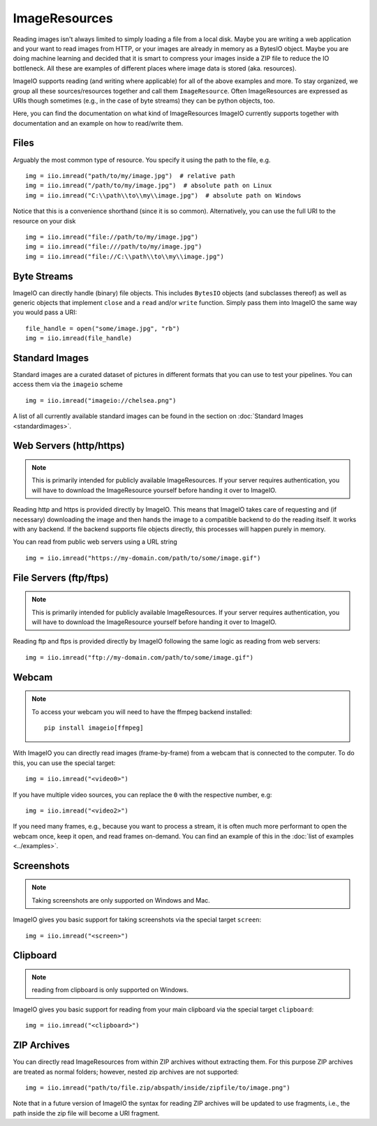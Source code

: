 ImageResources
==============

Reading images isn't always limited to simply loading a file from a local disk.
Maybe you are writing a web application and your want to read images from HTTP,
or your images are already in memory as a BytesIO object. Maybe you are doing
machine learning and decided that it is smart to compress your images inside a
ZIP file to reduce the IO bottleneck. All these are examples of different
places where image data is stored (aka. resources). 

ImageIO supports reading (and writing where applicable) for all of the above
examples and more. To stay organized, we group all these sources/resources
together and call them ``ImageResource``. Often ImageResources are expressed as
URIs though sometimes (e.g., in the case of byte streams) they can be python
objects, too.

Here, you can find the documentation on what kind of ImageResources ImageIO
currently supports together with documentation and an example on how to
read/write them.


Files
-----

Arguably the most common type of resource. You specify it using the path to the
file, e.g. ::

    img = iio.imread("path/to/my/image.jpg")  # relative path
    img = iio.imread("/path/to/my/image.jpg")  # absolute path on Linux
    img = iio.imread("C:\\path\\to\\my\\image.jpg")  # absolute path on Windows


Notice that this is a convenience shorthand (since it is so common).
Alternatively, you can use the full URI to the resource on your disk ::

    img = iio.imread("file://path/to/my/image.jpg")
    img = iio.imread("file:///path/to/my/image.jpg")
    img = iio.imread("file://C:\\path\\to\\my\\image.jpg")


Byte Streams
------------

ImageIO can directly handle (binary) file objects. This includes ``BytesIO`` objects (and subclasses thereof)
as well as generic objects that implement ``close`` and a ``read`` and/or ``write`` function.
Simply pass them into ImageIO the same way you would pass a URI::

    file_handle = open("some/image.jpg", "rb")
    img = iio.imread(file_handle)


Standard Images
---------------

Standard images are a curated dataset of pictures in different formats that you
can use to test your pipelines. You can access them via the ``imageio`` scheme
::

    img = iio.imread("imageio://chelsea.png")

A list of all currently available standard images can be found in the section on
:doc:`Standard Images <standardimages>`.


Web Servers (http/https)
------------------------

.. note::
    This is primarily intended for publicly available ImageResources. If your
    server requires authentication, you will have to download the ImageResource
    yourself before handing it over to ImageIO.


Reading http and https is provided directly by ImageIO. This means that ImageIO
takes care of requesting and (if necessary) downloading the image and then hands
the image to a compatible backend to do the reading itself. It works with any
backend. If the backend supports file objects directly, this processes will
happen purely in memory.

You can read from public web servers using a URL string ::

    img = iio.imread("https://my-domain.com/path/to/some/image.gif")


File Servers (ftp/ftps)
-----------------------

.. note::
    This is primarily intended for publicly available ImageResources. If your
    server requires authentication, you will have to download the ImageResource
    yourself before handing it over to ImageIO.


Reading ftp and ftps is provided directly by ImageIO following the same logic as
reading from web servers::

    img = iio.imread("ftp://my-domain.com/path/to/some/image.gif")


Webcam
------

.. note::
    To access your webcam you will need to have the ffmpeg backend installed::

        pip install imageio[ffmpeg]

With ImageIO you can directly read images (frame-by-frame) from a webcam that is
connected to the computer. To do this, you can use the special target::

    img = iio.imread("<video0>")

If you have multiple video sources, you can replace the ``0`` with the
respective number, e.g::

    img = iio.imread("<video2>")

If you need many frames, e.g., because you want to process a stream, it is often
much more performant to open the webcam once, keep it open, and read frames
on-demand. You can find an example of this in the :doc:`list of examples
<../examples>`.

Screenshots
-----------

.. note::
    Taking screenshots are only supported on Windows and Mac.

ImageIO gives you basic support for taking screenshots via the special target
``screen``::

    img = iio.imread("<screen>")


Clipboard
---------

.. note::
    reading from clipboard is only supported on Windows.

ImageIO gives you basic support for reading from your main clipboard via the special
target ``clipboard``::

    img = iio.imread("<clipboard>")


ZIP Archives
------------

You can directly read ImageResources from within ZIP archives without extracting them. For 
this purpose ZIP archives are treated as normal folders; however, nested zip archives are not
supported::

    img = iio.imread("path/to/file.zip/abspath/inside/zipfile/to/image.png")

Note that in a future version of ImageIO the syntax for reading ZIP archives will be updated
to use fragments, i.e., the path inside the zip file will become a URI fragment.
